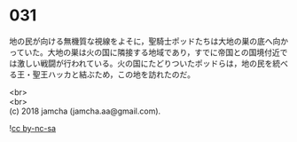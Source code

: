 #+OPTIONS: toc:nil
#+OPTIONS: \n:t

* 031

  地の民が向ける無機質な視線をよそに，聖騎士ポッドたちは大地の巣の底へ向かっていた。大地の巣は火の国に隣接する地域であり，すでに帝国との国境付近では激しい戦闘が行われている。火の国にたどりついたポッドらは，地の民を統べる王・聖王ハッカと結ぶため，この地を訪れたのだ。

  

  <br>
  <br>
  (c) 2018 jamcha (jamcha.aa@gmail.com).

  ![[http://i.creativecommons.org/l/by-nc-sa/4.0/88x31.png][cc by-nc-sa]]

